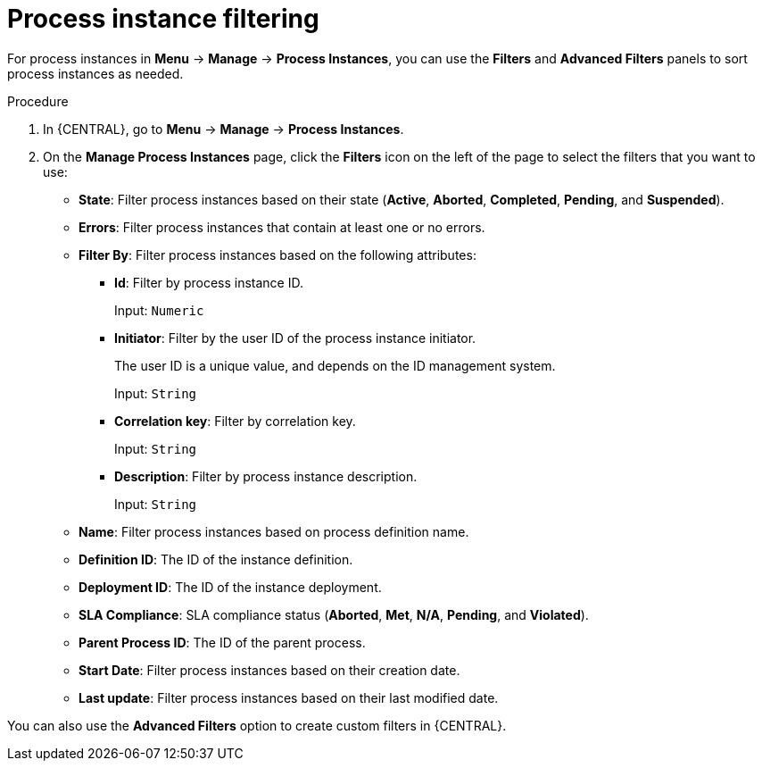 [id='sect-process-instance-filtering-{context}']
= Process instance filtering

For process instances in *Menu* -> *Manage* -> *Process Instances*, you can use the *Filters* and *Advanced Filters* panels to sort process instances as needed.

.Procedure
. In {CENTRAL}, go to *Menu* -> *Manage* -> *Process Instances*.
. On the *Manage Process Instances* page, click the *Filters* icon on the left of the page to select the filters that you want to use:
+
* *State*: Filter process instances based on their state (*Active*, *Aborted*, *Completed*, *Pending*, and *Suspended*).
* *Errors*: Filter process instances that contain at least one or no errors.
* *Filter By*: Filter process instances based on the following attributes:
** *Id*: Filter by process instance ID.
+
Input: `Numeric`

** *Initiator*: Filter by the user ID of the process instance initiator.
+
The user ID is a unique value, and depends on the ID management system.
+
Input: `String`

** *Correlation key*: Filter by correlation key.
+
Input: `String`

** *Description*: Filter by process instance description.
+
Input: `String`
* *Name*: Filter process instances based on process definition name.
* *Definition ID*: The ID of the instance definition.
* *Deployment ID*: The ID of the instance deployment.
* *SLA Compliance*: SLA compliance status (*Aborted*, *Met*, *N/A*, *Pending*, and *Violated*).
* *Parent Process ID*: The ID of the parent process.
* *Start Date*: Filter process instances based on their creation date.
* *Last update*: Filter process instances based on their last modified date.

You can also use the *Advanced Filters* option to create custom filters in {CENTRAL}.
